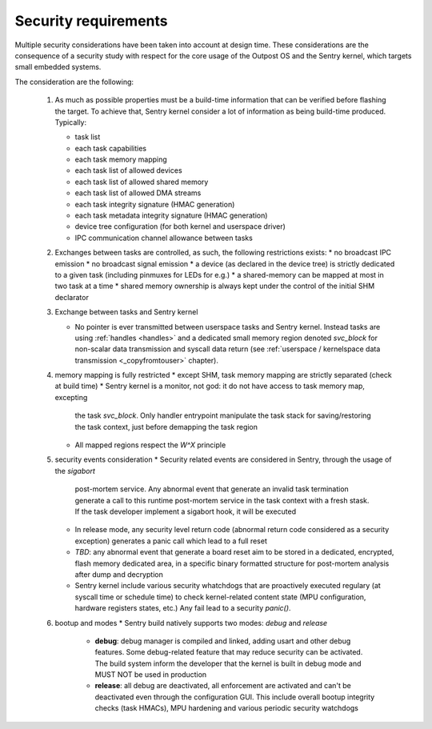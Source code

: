 Security requirements
---------------------

Multiple security considerations have been taken into account at design time.
These considerations are the consequence of a security study with respect for
the core usage of the Outpost OS and the Sentry kernel, which targets small embedded
systems.

The consideration are the following:

   1. As much as possible properties must be a build-time information that can be
      verified before flashing the target. To achieve that, Sentry kernel consider
      a lot of information as being build-time produced. Typically:

      * task list
      * each task capabilities
      * each task memory mapping
      * each task list of allowed devices
      * each task list of allowed shared memory
      * each task list of allowed DMA streams
      * each task integrity signature (HMAC generation)
      * each task metadata integrity signature (HMAC generation)
      * device tree configuration (for both kernel and userspace driver)
      * IPC communication channel allowance between tasks

   2. Exchanges between tasks are controlled, as such, the following restrictions exists:
      * no broadcast IPC emission
      * no broadcast signal emission
      * a device (as declared in the device tree) is strictly dedicated to a given task (including pinmuxes for LEDs for e.g.)
      * a shared-memory can be mapped at most in two task at a time
      * shared memory ownership is always kept under the control of the initial SHM declarator

   3. Exchange between tasks and Sentry kernel

      * No pointer is ever transmitted between userspace tasks and Sentry kernel. Instead tasks are
        using :ref:`handles <handles>` and a dedicated small memory region denoted `svc_block` for
        non-scalar data transmission and syscall data return (see
        :ref:`userspace / kernelspace data transmission <_copyfromtouser>` chapter).

   4. memory mapping is fully restricted
      * except SHM, task memory mapping are strictly separated (check at build time)
      * Sentry kernel is a monitor, not god: it do not have access to task memory map, excepting
        the task `svc_block`. Only handler entrypoint manipulate the task stack for saving/restoring
        the task context, just before demapping the task region
      * All mapped regions respect the `W^X` principle

   5. security events consideration
      * Security related events are considered in Sentry, through the usage of the `sigabort`
        post-mortem service. Any abnormal event that generate an invalid task termination
        generate a call to this runtime post-mortem service in the task context with a fresh
        stask. If the task developer implement a sigabort hook, it will be executed
      * In release mode, any security level return code (abnormal return code considered as
        a security exception) generates a panic call which lead to a full reset
      * *TBD*: any abnormal event that generate a board reset aim to be stored in a dedicated,
        encrypted, flash memory dedicated area, in a specific binary formatted structure for
        post-mortem analysis after dump and decryption
      * Sentry kernel include various security whatchdogs that are proactively executed regulary
        (at syscall time or schedule time) to check kernel-related content state (MPU configuration,
        hardware registers states, etc.) Any fail lead to a security `panic()`.

   6. bootup and modes
      * Sentry build natively supports two modes: `debug` and `release`
         * **debug**: debug manager is compiled and linked, adding usart and other debug features.
           Some debug-related feature that may reduce security can be activated. The build system
           inform the developer that the kernel is built in debug mode and MUST NOT be used in production
         * **release**: all debug are deactivated, all enforcement are activated and can't be deactivated
           even through the configuration GUI. This include overall bootup integrity checks (task HMACs),
           MPU hardening and various periodic security watchdogs
